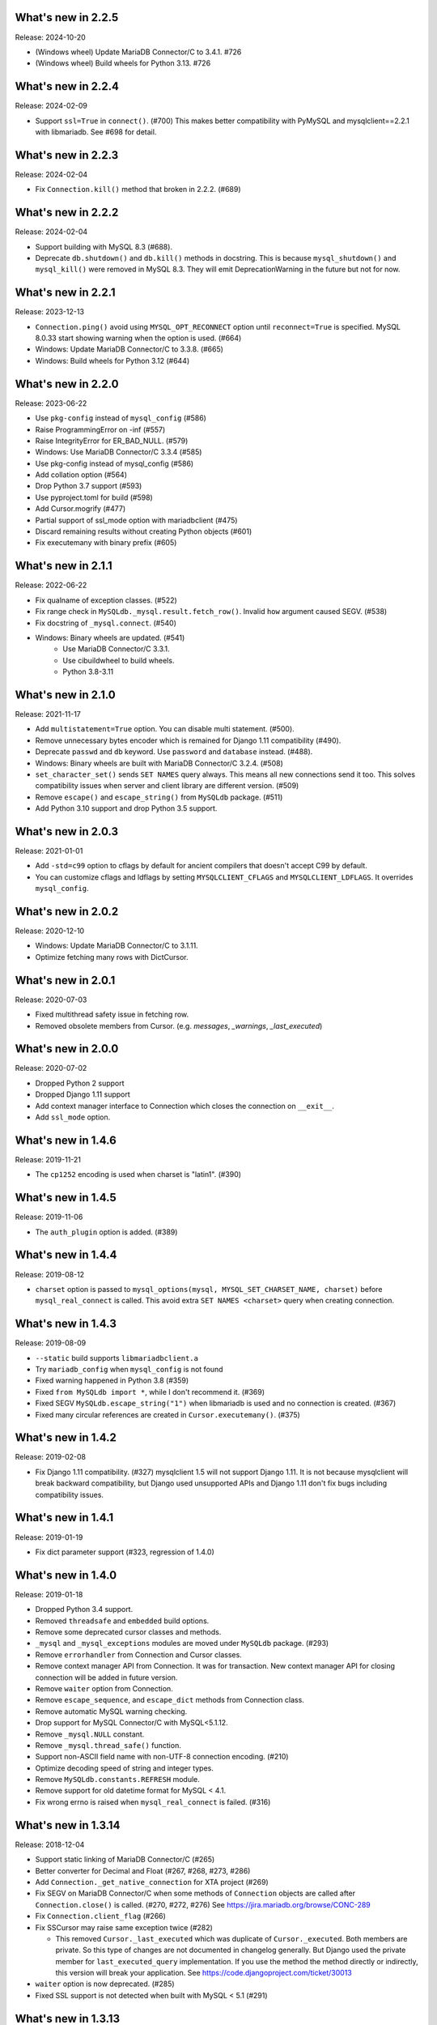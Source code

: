 ======================
 What's new in 2.2.5
======================

Release: 2024-10-20

* (Windows wheel) Update MariaDB Connector/C to 3.4.1. #726
* (Windows wheel) Build wheels for Python 3.13. #726

======================
 What's new in 2.2.4
======================

Release: 2024-02-09

* Support ``ssl=True`` in ``connect()``. (#700)
  This makes better compatibility with PyMySQL and mysqlclient==2.2.1
  with libmariadb. See #698 for detail.


======================
 What's new in 2.2.3
======================

Release: 2024-02-04

* Fix ``Connection.kill()`` method that broken in 2.2.2. (#689)


======================
 What's new in 2.2.2
======================

Release: 2024-02-04

* Support building with MySQL 8.3 (#688).
* Deprecate ``db.shutdown()`` and ``db.kill()`` methods in docstring.
  This is because ``mysql_shutdown()`` and ``mysql_kill()`` were removed in MySQL 8.3.
  They will emit DeprecationWarning in the future but not for now.


======================
 What's new in 2.2.1
======================

Release: 2023-12-13

* ``Connection.ping()`` avoid using ``MYSQL_OPT_RECONNECT`` option until
  ``reconnect=True`` is specified. MySQL 8.0.33 start showing warning
  when the option is used. (#664)
* Windows: Update MariaDB Connector/C to 3.3.8. (#665)
* Windows: Build wheels for Python 3.12 (#644)


======================
 What's new in 2.2.0
======================

Release: 2023-06-22

* Use ``pkg-config`` instead of ``mysql_config`` (#586)
* Raise ProgrammingError on -inf (#557)
* Raise IntegrityError for ER_BAD_NULL. (#579)
* Windows: Use MariaDB Connector/C 3.3.4 (#585)
* Use pkg-config instead of mysql_config (#586)
* Add collation option (#564)
* Drop Python 3.7 support (#593)
* Use pyproject.toml for build (#598)
* Add Cursor.mogrify (#477)
* Partial support of ssl_mode option with mariadbclient (#475)
* Discard remaining results without creating Python objects (#601)
* Fix executemany with binary prefix (#605)

======================
 What's new in 2.1.1
======================

Release: 2022-06-22

* Fix qualname of exception classes. (#522)
* Fix range check in ``MySQLdb._mysql.result.fetch_row()``. Invalid ``how`` argument caused SEGV. (#538)
* Fix docstring of ``_mysql.connect``. (#540)
* Windows: Binary wheels are updated. (#541)
   * Use MariaDB Connector/C 3.3.1.
   * Use cibuildwheel to build wheels.
   * Python 3.8-3.11

======================
 What's new in 2.1.0
======================

Release: 2021-11-17

* Add ``multistatement=True`` option. You can disable multi statement. (#500).
* Remove unnecessary bytes encoder which is remained for Django 1.11
  compatibility (#490).
* Deprecate ``passwd`` and ``db`` keyword. Use ``password`` and ``database``
  instead. (#488).
* Windows: Binary wheels are built with MariaDB Connector/C 3.2.4. (#508)
* ``set_character_set()`` sends ``SET NAMES`` query always. This means
  all new connections send it too. This solves compatibility issues
  when server and client library are different version. (#509)
* Remove ``escape()`` and ``escape_string()`` from ``MySQLdb`` package.
  (#511)
* Add Python 3.10 support and drop Python 3.5 support.

======================
 What's new in 2.0.3
======================

Release: 2021-01-01

* Add ``-std=c99`` option to cflags by default for ancient compilers that doesn't
  accept C99 by default.
* You can customize cflags and ldflags by setting ``MYSQLCLIENT_CFLAGS`` and
  ``MYSQLCLIENT_LDFLAGS``. It overrides ``mysql_config``.

======================
 What's new in 2.0.2
======================

Release: 2020-12-10

* Windows: Update MariaDB Connector/C to 3.1.11.
* Optimize fetching many rows with DictCursor.

======================
 What's new in 2.0.1
======================

Release: 2020-07-03

* Fixed multithread safety issue in fetching row.
* Removed obsolete members from Cursor. (e.g. `messages`, `_warnings`, `_last_executed`)

======================
 What's new in 2.0.0
======================

Release: 2020-07-02

* Dropped Python 2 support
* Dropped Django 1.11 support
* Add context manager interface to Connection which closes the connection on ``__exit__``.
* Add ``ssl_mode`` option.


======================
 What's new in 1.4.6
======================

Release: 2019-11-21

* The ``cp1252`` encoding is used when charset is "latin1". (#390)

======================
 What's new in 1.4.5
======================

Release: 2019-11-06

* The ``auth_plugin`` option is added. (#389)


======================
 What's new in 1.4.4
======================

Release: 2019-08-12

* ``charset`` option is passed to ``mysql_options(mysql, MYSQL_SET_CHARSET_NAME, charset)``
  before ``mysql_real_connect`` is called.
  This avoid extra ``SET NAMES <charset>`` query when creating connection.


======================
 What's new in 1.4.3
======================

Release: 2019-08-09

* ``--static`` build supports ``libmariadbclient.a``
* Try ``mariadb_config`` when ``mysql_config`` is not found
* Fixed warning happened in Python 3.8 (#359)
* Fixed ``from MySQLdb import *``, while I don't recommend it. (#369)
* Fixed SEGV ``MySQLdb.escape_string("1")`` when libmariadb is used and
  no connection is created. (#367)
* Fixed many circular references are created in ``Cursor.executemany()``. (#375)


======================
 What's new in 1.4.2
======================

Release: 2019-02-08

* Fix Django 1.11 compatibility. (#327)
  mysqlclient 1.5 will not support Django 1.11.  It is not because
  mysqlclient will break backward compatibility, but Django used
  unsupported APIs and Django 1.11 don't fix bugs including
  compatibility issues.

======================
 What's new in 1.4.1
======================

Release: 2019-01-19

* Fix dict parameter support (#323, regression of 1.4.0)

======================
 What's new in 1.4.0
======================

Release: 2019-01-18

* Dropped Python 3.4 support.

* Removed ``threadsafe`` and ``embedded`` build options.

* Remove some deprecated cursor classes and methods.

* ``_mysql`` and ``_mysql_exceptions`` modules are moved under
  ``MySQLdb`` package. (#293)

* Remove ``errorhandler`` from Connection and Cursor classes.

* Remove context manager API from Connection.  It was for transaction.
  New context manager API for closing connection will be added in future version.

* Remove ``waiter`` option from Connection.

* Remove ``escape_sequence``, and ``escape_dict`` methods from Connection class.

* Remove automatic MySQL warning checking.

* Drop support for MySQL Connector/C with MySQL<5.1.12.

* Remove ``_mysql.NULL`` constant.

* Remove ``_mysql.thread_safe()`` function.

* Support non-ASCII field name with non-UTF-8 connection encoding. (#210)

* Optimize decoding speed of string and integer types.

* Remove ``MySQLdb.constants.REFRESH`` module.

* Remove support for old datetime format for MySQL < 4.1.

* Fix wrong errno is raised when ``mysql_real_connect`` is failed. (#316)


======================
 What's new in 1.3.14
======================

Release: 2018-12-04

* Support static linking of MariaDB Connector/C (#265)

* Better converter for Decimal and Float (#267, #268, #273, #286)

* Add ``Connection._get_native_connection`` for XTA project (#269)

* Fix SEGV on MariaDB Connector/C when some methods of ``Connection``
  objects are called after ``Connection.close()`` is called. (#270, #272, #276)
  See https://jira.mariadb.org/browse/CONC-289

* Fix ``Connection.client_flag`` (#266)

* Fix SSCursor may raise same exception twice (#282)

  * This removed ``Cursor._last_executed`` which was duplicate of ``Cursor._executed``.
    Both members are private.  So this type of changes are not documented in changelog
    generally.  But Django used the private member for ``last_executed_query`` implementation.
    If you use the method the method directly or indirectly, this version will break
    your application.  See https://code.djangoproject.com/ticket/30013

* ``waiter`` option is now deprecated. (#285)

* Fixed SSL support is not detected when built with MySQL < 5.1 (#291)


======================
 What's new in 1.3.13
======================

Support build with MySQL 8

Fix decoding tiny/medium/long blobs (#215)

Remove broken row_seek() and row_tell() APIs (#220)

Reduce callproc roundtrip time (#223)


======================
 What's new in 1.3.12
======================

Fix tuple argument again (#201)

InterfaceError is raised when Connection.query() is called for closed connection (#202)

======================
 What's new in 1.3.11
======================

Support MariaDB 10.2 client library (#197, #177, #200)

Add NEWDECIMAL to the NUMBER DBAPISet (#167)

Allow bulk insert which no space around `VALUES` (#179)

Fix leak of `connection->converter`. (#182)

Support error `numbers > CR_MAX_ERROR` (#188)

Fix tuple argument support (#145)


======================
 What's new in 1.3.10
======================

Added `binary_prefix` option (disabled by default) to support
`_binary` prefix again. (#134)

Fix SEGV of `_mysql.result()` when argument's type is unexpected. (#138)

Deprecate context interface of Connection object. (#149)

Don't use workaround of `bytes.decode('ascii', 'surrogateescape')` on Python 3.6+. (#150)


=====================
 What's new in 1.3.9
=====================

Revert adding `_binary` prefix for bytes/bytearray parameter. It broke backward compatibility.

Fix Windows compile error on MSVC.


=====================
 What's new in 1.3.8
=====================

Update error constants (#113)

Use `_binary` prefix for bytes/bytearray parameters (#106)

Use mysql_real_escape_string_quote() if exists (#109)

Better Warning propagation (#101)

Fix conversion error when mysql_affected_rows returns -1

Fix Cursor.callproc may raise TypeError (#90, #91)

connect() supports the 'database' and 'password' keyword arguments.

Fix accessing dangling pointer when using ssl (#78)

Accept %% in Cursor.executemany (#83)

Fix warning that caused TypeError on Python 3 (#68)

=====================
 What's new in 1.3.7
=====================

Support link args other than '-L' and '-l' from mysql_config.

Missing value for column without default value cause IntegrityError.  (#33)

Support BIT type. (#38)

More tests for date and time columns. (#41)

Fix calling .execute() method for closed cursor cause TypeError. (#37)

Improve performance to parse date. (#43)

Support geometry types (#49)

Fix warning while multi statement cause ProgrammingError. (#48)


=====================
 What's new in 1.3.6
=====================

Fix escape_string() doesn't work.

Remove `Cursor.__del__` to fix uncollectable circular reference on Python 3.3.

Add context manager support to `Cursor`. It automatically closes cursor on `__exit__`.

.. code-block::

    with conn.cursor() as cur:
        cur.execute("SELECT 1+1")
        print(cur.fetchone())
    # cur is now closed


=====================
 What's new in 1.3.5
=====================

Fix TINYBLOB, MEDIUMBLOB and LONGBLOB are treated as string and decoded
to unicode or cause UnicodeError.

Fix aware datetime is formatted with timezone offset (e.g. "+0900").


=====================
 What's new in 1.3.4
=====================

* Remove compiler warnings.
* Fix compile error when using libmariadbclient.
* Fix GIL deadlock while dealloc.

=====================
 What's new in 1.3.3
=====================

* Fix exception reraising doesn't work.

=====================
 What's new in 1.3.2
=====================

* Add send_query() and read_query_result() method to low level connection.
* Add waiter option.


=====================
 What's new in 1.3.1
=====================

This is a first fork of MySQL-python.
Now named "mysqlclient"

* Support Python 3
* Add autocommit option
* Support microsecond in datetime field.


=====================
 What's new in 1.2.4
=====================

final
=====

No changes.


rc 1
====

Fixed a dangling reference to the old types module.


beta 5
======

Another internal fix for handling remapped character sets.

`_mysql.c` was broken for the case where read_timeout was *not* available. (Issue #6)

Documentation was converted to sphinx but there is a lot of cleanup left to do.


beta 4
======

Added support for the MySQL read_timeout option. Contributed by
Jean Schurger (jean@schurger.org).

Added a workaround so that the MySQL character set utf8mb4 works with Python; utf8 is substituted
on the Python side.


beta 3
======

Unified test database configuration, and set up CI testing with Travis.

Applied several patches from André Malo (ndparker@users.sf.net) which fix some issues
with exception handling and reference counting and TEXT/BLOB conversion.


beta 2
======

Reverted an accidental change in the exception format. (issue #1)

Reverted some raise statements so that they will continue to work with Python < 2.6


beta 1
======

A lot of work has been done towards Python 3 compatibility, and avoiding warnings with Python 2.7.
This includes import changes, converting dict.has_kay(k) to k in dict, updating some test suite methods, etc.

Due to the difficulties of supporting Python 3 and Python < 2.7, 1.2.4 will support Python 2.4 though 2.7.
1.3.0 will support Python 3 and Python 2.7 and 2.6.

MySQLdb-2.0 is instead going to become moist-1.0. See https://github.com/farcepest/moist

The Windows build has been simplified, and I plan to correct pre-built i386 packages built
against the python.org Python-2.7 package and MySQL Connector/C-6.0. Contact me if you
need ia64 packages.

The connection's cursorclass (if not default) was being lost on reconnect.

Newer versions of MySQL don't use OpenSSL and therefore don't have HAVE_SSL defined, but they do have
a different SSL library. Fixed this so SSL support would be enabled in this case.

The regex that looked for SQL INSERT statement and VALUES in cursor.executemany() was made case-insensitive
again.


=====================
 What's new in 1.2.3
=====================

ez_setup.py has been update to include various fixes that affect the build.

Better Python version and dependency detection as well as eliminate exception
warnings under Python 2.6.

Eliminated memory leaks related to Unicode and failed connections.

Corrected connection .escape() functionality.

Miscellaneous cleanups and and expanded testing suite to ensure ongoing release
quality.

=====================
 What's new in 1.2.2
=====================

The build system has been completely redone and should now build
on Windows without any patching; uses setuptools.

Added compatibility for Python 2.5, including support for with statement.

connection.ping() now takes an optional boolean argument which can
enable (or disable) automatic reconnection.

Support returning SET columns as Python sets was removed due to an
API bug in MySQL; corresponding test removed.

Added a test for single-character CHAR columns.

BLOB columns are now returned as Python strings instead of byte arrays.

BINARY character columns are always returned as Python strings, and not
unicode.

Fixed a bug introduced in 1.2.1 where the new SHOW WARNINGS support broke
SSCursor.

Only encode the query (convert to a string) when it is a unicode instance;
re-encoding encoded strings would break things.

Make a deep copy of conv when connecting, since it can be modified.

Added support for new VARCHAR and BIT column types.

DBAPISet objects were broken, but nobody noticed.


========================
 What's new in 1.2.1_p2
========================

There are some minor build fixes which probably only affect MySQL
older than 4.0.

If you had MySQL older than 4.1, the new charset and sql_mode
parameters didn't work right. In fact, it was impossible to create
a connection due to the charset problem.

If you are using MySQL-4.1 or newer, there is no practical difference
between 1.2.1 and 1.2.1_p2, and you don't need to upgrade.


=====================
 What's new in 1.2.1
=====================

Switched to Subversion. Was going to do this for 1.3, but a
SourceForge CVS outage has forced the issue.

Mapped a lot of new 4.1 and 5.0 error codes to Python exceptions

Added an API call for mysql_set_character_set(charset) (MySQL > 5.0.7)

Added an API call for mysql_get_character_set_info() (MySQL > 5.0.10)

Revamped the build system. Edit site.cfg if necessary (probably not
in most cases)

Python-2.3 is now the minimum version.

Dropped support for mx.Datetime and stringtimes; always uses Python
datetime module now.

Improved unit tests

New connect() options:
* charset: sets character set, implies use_unicode
* sql_mode: sets SQL mode (i.e. ANSI, etc.; see MySQL docs)

When using MySQL-4.1 or newer, enables MULTI_STATEMENTS

When using MySQL-5.0 or newer, enables MULTI_RESULTS

When using MySQL-4.1 or newer, more detailed warning messages
are produced

SET columns returned as Python Set types; you can pass a Set as
a parameter to cursor.execute().

Support for the new MySQL-5.0 DECIMAL implementation

Support for Python Decimal type

Some use of weak references internally. Cursors no longer leak
if you don't close them. Connections still do, unfortunately.

ursor.fetchXXXDict() methods raise DeprecationWarning

cursor.begin() is making a brief reappearence.

cursor.callproc() now works, with some limitations.
